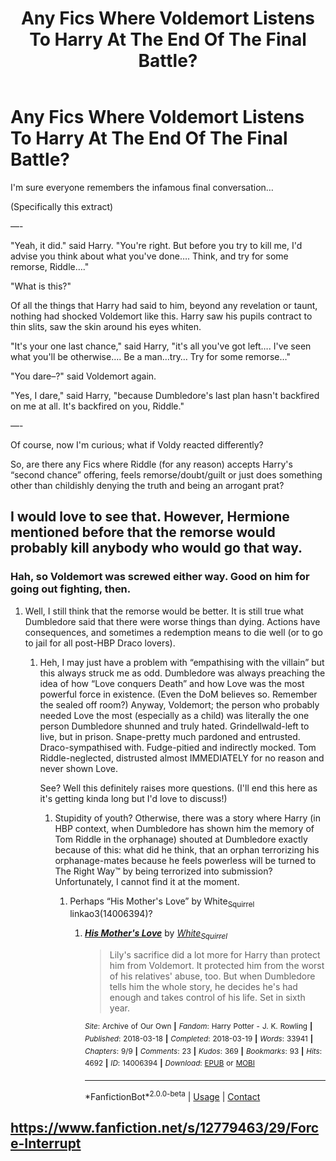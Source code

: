 #+TITLE: Any Fics Where Voldemort Listens To Harry At The End Of The Final Battle?

* Any Fics Where Voldemort Listens To Harry At The End Of The Final Battle?
:PROPERTIES:
:Author: Cake4Meeks
:Score: 8
:DateUnix: 1618610758.0
:DateShort: 2021-Apr-17
:FlairText: Request
:END:
I'm sure everyone remembers the infamous final conversation...

(Specifically this extract)

----

"Yeah, it did." said Harry. "You're right. But before you try to kill me, I'd advise you think about what you've done.... Think, and try for some remorse, Riddle...."

"What is this?"

Of all the things that Harry had said to him, beyond any revelation or taunt, nothing had shocked Voldemort like this. Harry saw his pupils contract to thin slits, saw the skin around his eyes whiten.

"It's your one last chance," said Harry, "it's all you've got left.... I've seen what you'll be otherwise.... Be a man...try... Try for some remorse..."

"You dare--?" said Voldemort again.

"Yes, I dare," said Harry, "because Dumbledore's last plan hasn't backfired on me at all. It's backfired on you, Riddle."

----

Of course, now I'm curious; what if Voldy reacted differently?

So, are there any Fics where Riddle (for any reason) accepts Harry's “second chance” offering, feels remorse/doubt/guilt or just does something other than childishly denying the truth and being an arrogant prat?


** I would love to see that. However, Hermione mentioned before that the remorse would probably kill anybody who would go that way.
:PROPERTIES:
:Author: ceplma
:Score: 5
:DateUnix: 1618613793.0
:DateShort: 2021-Apr-17
:END:

*** Hah, so Voldemort was screwed either way. Good on him for going out fighting, then.
:PROPERTIES:
:Author: Vessynessy
:Score: 3
:DateUnix: 1618618144.0
:DateShort: 2021-Apr-17
:END:

**** Well, I still think that the remorse would be better. It is still true what Dumbledore said that there were worse things than dying. Actions have consequences, and sometimes a redemption means to die well (or to go to jail for all post-HBP Draco lovers).
:PROPERTIES:
:Author: ceplma
:Score: 2
:DateUnix: 1618644444.0
:DateShort: 2021-Apr-17
:END:

***** Heh, I may just have a problem with “empathising with the villain” but this always struck me as odd. Dumbledore was always preaching the idea of how “Love conquers Death” and how Love was the most powerful force in existence. (Even the DoM believes so. Remember the sealed off room?) Anyway, Voldemort; the person who probably needed Love the most (especially as a child) was literally the one person Dumbledore shunned and truly hated. Grindellwald-left to live, but in prison. Snape-pretty much pardoned and entrusted. Draco-sympathised with. Fudge-pitied and indirectly mocked. Tom Riddle-neglected, distrusted almost IMMEDIATELY for no reason and never shown Love.

See? Well this definitely raises more questions. (I'll end this here as it's getting kinda long but I'd love to discuss!)
:PROPERTIES:
:Author: Cake4Meeks
:Score: 3
:DateUnix: 1618656438.0
:DateShort: 2021-Apr-17
:END:

****** Stupidity of youth? Otherwise, there was a story where Harry (in HBP context, when Dumbledore has shown him the memory of Tom Riddle in the orphanage) shouted at Dumbledore exactly because of this: what did he think, that an orphan terrorizing his orphanage-mates because he feels powerless will be turned to The Right Way™ by being terrorized into submission? Unfortunately, I cannot find it at the moment.
:PROPERTIES:
:Author: ceplma
:Score: 3
:DateUnix: 1618662703.0
:DateShort: 2021-Apr-17
:END:

******* Perhaps “His Mother's Love” by White_Squirrel linkao3(14006394)?
:PROPERTIES:
:Author: ceplma
:Score: 2
:DateUnix: 1618664285.0
:DateShort: 2021-Apr-17
:END:

******** [[https://archiveofourown.org/works/14006394][*/His Mother's Love/*]] by [[https://www.archiveofourown.org/users/White_Squirrel/pseuds/White_Squirrel][/White_Squirrel/]]

#+begin_quote
  Lily's sacrifice did a lot more for Harry than protect him from Voldemort. It protected him from the worst of his relatives' abuse, too. But when Dumbledore tells him the whole story, he decides he's had enough and takes control of his life. Set in sixth year.
#+end_quote

^{/Site/:} ^{Archive} ^{of} ^{Our} ^{Own} ^{*|*} ^{/Fandom/:} ^{Harry} ^{Potter} ^{-} ^{J.} ^{K.} ^{Rowling} ^{*|*} ^{/Published/:} ^{2018-03-18} ^{*|*} ^{/Completed/:} ^{2018-03-19} ^{*|*} ^{/Words/:} ^{33941} ^{*|*} ^{/Chapters/:} ^{9/9} ^{*|*} ^{/Comments/:} ^{23} ^{*|*} ^{/Kudos/:} ^{369} ^{*|*} ^{/Bookmarks/:} ^{93} ^{*|*} ^{/Hits/:} ^{4692} ^{*|*} ^{/ID/:} ^{14006394} ^{*|*} ^{/Download/:} ^{[[https://archiveofourown.org/downloads/14006394/His%20Mothers%20Love.epub?updated_at=1521432396][EPUB]]} ^{or} ^{[[https://archiveofourown.org/downloads/14006394/His%20Mothers%20Love.mobi?updated_at=1521432396][MOBI]]}

--------------

*FanfictionBot*^{2.0.0-beta} | [[https://github.com/FanfictionBot/reddit-ffn-bot/wiki/Usage][Usage]] | [[https://www.reddit.com/message/compose?to=tusing][Contact]]
:PROPERTIES:
:Author: FanfictionBot
:Score: 1
:DateUnix: 1618664315.0
:DateShort: 2021-Apr-17
:END:


** [[https://www.fanfiction.net/s/12779463/29/Force-Interrupt]]
:PROPERTIES:
:Author: Aardwarkthe2nd
:Score: 2
:DateUnix: 1618653463.0
:DateShort: 2021-Apr-17
:END:
